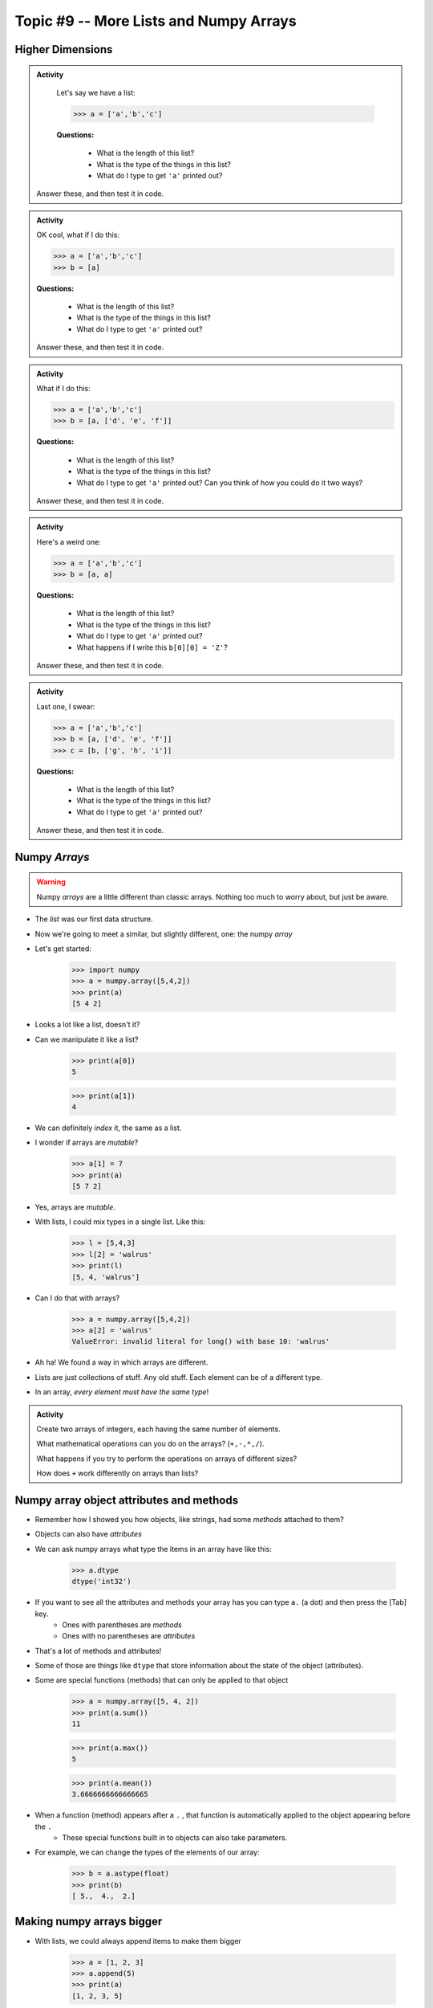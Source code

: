 ***************************************
Topic #9 -- More Lists and Numpy Arrays
***************************************

.. image:: ../img/hypercube3.png


Higher Dimensions
=================

.. admonition:: Activity

    Let's say we have a list:

    >>> a = ['a','b','c']

    **Questions:**

        * What is the length of this list?
        * What is the type of the things in this list?
        * What do I type to get ``'a'`` printed out?

   Answer these, and then test it in code. 


.. admonition:: Activity
   
    OK cool, what if I do this:

    >>> a = ['a','b','c']
    >>> b = [a]

    **Questions:**

        * What is the length of this list?
        * What is the type of the things in this list?
        * What do I type to get ``'a'`` printed out?

    Answer these, and then test it in code. 	  
   
.. admonition:: Activity

    What if I do this:

    >>> a = ['a','b','c']
    >>> b = [a, ['d', 'e', 'f']]

    **Questions:**

        * What is the length of this list?
        * What is the type of the things in this list?
        * What do I type to get ``'a'`` printed out? Can you think of how you could do it two ways?
	  
    Answer these, and then test it in code. 

.. admonition:: Activity

    Here's a weird one:

    >>> a = ['a','b','c']
    >>> b = [a, a]

    **Questions:**

        * What is the length of this list?
        * What is the type of the things in this list?
        * What do I type to get ``'a'`` printed out?
        * What happens if I write this ``b[0][0] = 'Z'``?
	  
    Answer these, and then test it in code. 

.. admonition:: Activity

    Last one, I swear:

    >>> a = ['a','b','c']
    >>> b = [a, ['d', 'e', 'f']]
    >>> c = [b, ['g', 'h', 'i']]

    **Questions:**

        * What is the length of this list?
        * What is the type of the things in this list?
        * What do I type to get ``'a'`` printed out?
	  
    Answer these, and then test it in code.
 
Numpy *Arrays*
==============

.. warning::

    Numpy *arrays* are a little different than classic arrays. Nothing too much to worry about, but just be aware. 

* The *list* was our first data structure. 
* Now we're going to meet a similar, but slightly different, one: the numpy *array*
* Let's get started:

    >>> import numpy
    >>> a = numpy.array([5,4,2])
    >>> print(a)
    [5 4 2]

* Looks a lot like a list, doesn't it?
* Can we manipulate it like a list?

    >>> print(a[0])
    5
    
    >>> print(a[1])
    4

* We can definitely *index* it, the same as a list.
* I wonder if arrays are *mutable*?

    >>> a[1] = 7
    >>> print(a)
    [5 7 2]

* Yes, arrays are *mutable*.
* With lists, I could mix types in a single list. Like this:

    >>> l = [5,4,3]
    >>> l[2] = 'walrus'
    >>> print(l)
    [5, 4, 'walrus']

* Can I do that with arrays?

    >>> a = numpy.array([5,4,2])
    >>> a[2] = 'walrus'
    ValueError: invalid literal for long() with base 10: 'walrus'   

* Ah ha! We found a way in which arrays are different.
* Lists are just collections of stuff. Any old stuff. Each element can be of a different type.
* In an array, *every element must have the same type*! 
   
.. admonition:: Activity

    Create two arrays of integers, each having the same number of elements.
   
    What mathematical operations can you do on the arrays? (``+,-,*,/``).

    What happens if you try to perform the operations on arrays of different sizes? 

    How does ``+`` work differently on arrays than lists?

Numpy array object attributes and methods
=========================================

* Remember how I showed you how objects, like strings, had some *methods* attached to them?
* Objects can also have *attributes*
* We can ask numpy arrays what type the items in an array have like this:

   >>> a.dtype
   dtype('int32')   
   
* If you want to see all the attributes and methods your array has you can type ``a.`` (a dot) and then press the [Tab] key.
    * Ones with parentheses are *methods*
    * Ones with no parentheses are *attributes*

* That's a lot of methods and attributes!

* Some of those are things like ``dtype`` that store information about the state of the object (attributes).
  
* Some are special functions (methods) that can only be applied to that object
  
   >>> a = numpy.array([5, 4, 2])
   >>> print(a.sum())
   11
   
   >>> print(a.max())
   5
   
   >>> print(a.mean())
   3.6666666666666665
   

* When a function (method) appears after a ``.`` , that function is automatically applied to the object appearing before the ``.``
    * These special functions built in to objects can also take parameters.
  
* For example, we can change the types of the elements of our array:

    >>> b = a.astype(float)
    >>> print(b)
    [ 5.,  4.,  2.]
   
   
   
Making numpy arrays bigger
==========================
* With lists, we could always append items to make them bigger

    >>> a = [1, 2, 3]
    >>> a.append(5)
    >>> print(a)
    [1, 2, 3, 5]

* Or even concatenate two lists together like this

    >>> a = [1,2,3] + [5]
    >>> print(a)
    [1, 2, 3, 5]
   
* Arrays are meant to have *fixed* size.
* **Why do you think this is?**
* If you really, really, want to make an array bigger... you can't.
* You *can* however, make a *new* array that is bigger using ``numpy.append()``:

    >>> a = numpy.array([1,2,3,4])
    >>> print(a)
    [1, 2, 3, 4]
    
    >>> b = numpy.append(a,5)
    >>> print(a)
    [1, 2, 3, 4]
   
    >>> print(b)
    [1, 2, 3, 4, 5]   
   
* Note that ``.append(...)`` here is a **FUNCTION**, not a method. 
    * What is the input parameters and types here?
    * What does this function return?

* **Note** carefully that ``numpy.append()`` did *not* change *a*. It created a **new** array, *b*.   
   
* This is also kinda' like strings. Remember, we had to make copies of the string to make any changes?
   
.. admonition:: Activity

    Create an array of 4 integers. 
   
    Create a new, bigger, array by appending the integer ``7`` on to your array. 

    Create another new array by appending the string ``'walrus'``. 

    Did that last one work? What happened?   
   
Flexibility vs Power
====================

* Arrays are less flexible than lists:
    * We can't change their size
    * They can only store data of a single type
   
* But... it is this very lack of flexibility that lets us do all sorts of cool stuff (eg. ``.sum()``)


.. admonition:: Activity

    How would you implement ``.sum()`` for a list?  
   
   
Higher dimensions
=================

* Like lists, numpy arrays generalize to higher dimensions.
* Let's create a 2D array:

    >>> a=numpy.array([[1,2,3],[4,5,6],[7,8,9]])
    >>> print(a)
    [[1 2 3]
     [4 5 6]
     [7 8 9]]

* Note the format in our call to ``numpy.array``. A list of lists.
* Each row of the array gets its own list.
* As long as two 2D arrays have the same *shape*, you can do arithmetic on them, just like 1D arrays.
* How do we check the *shape* of an array?
    * ``.shape`` attribute

    >>> print(a.shape)
    (3, 3)

.. admonition:: Activity

    Create a 4x4 array. Verify that it has ``shape`` ``(4,4)``. 
   
    You've changed your mind. The array should actually be 2x8. ``reshape`` your 4x4 array in to a 2x8 array without recreating it from scratch. 

    Verify that the reshaped array is ``(2,8)``. 

    Finally ``flatten`` your 2D array into a 1D array.
   
Starting points
===============
* Sometimes you want an array of shape ``(n,m)`` that contains all zeros:

    >>> # The extra parentheses are important
    >>> a = numpy.zeros((n,m))
   
* Guess what ``numpy.ones()`` does? 
* How about ``numpy.eye()``?
  
Slicing
=======
* We've already seen that you can index arrays like lists (and strings)
* Likewise, you can use Python's powerful *slicing* on arrays

.. admonition:: Activity

    Create an array ``arr = numpy.array([0,1,2,3,4,5,6,7])``. Using a single command
        1. Print the first 3 elements
        2. Print the last 3 elements
        3. Print the even elements of ``arr``

* Slicing works for higher dimensional arrays, too. For example:

    >>> a = numpy.arange(25).reshape(5,5)
    >>> print(a)
    [[ 0  1  2  3  4]
     [ 5  6  7  8  9]
     [10 11 12 13 14]
     [15 16 17 18 19]
     [20 21 22 23 24]]
     
    >>> print(a[0:2,1:4])
    [[1 2 3]
     [6 7 8]]

* Note the use of ``numpy.arange`` which works like ``range`` but returns an array.

* If you want a whole column/row/etc, you can use a plain ``:`` as the index. For example, if I wanted to pull out every row of the first two columns:

    >>> print a[:,0:2]
    [[ 0  1]
     [ 5  6]
     [10 11]
     [15 16]
     [20 21]]

.. admonition:: Activity

    Modify the previous command to print all of the columns of the first two *rows*.   
   
   
For loops
=========

* If ``for`` loops work for lists, do you think they'll work for arrays?

.. admonition:: Activity

    Write a function ``printeach(arr)`` that uses a ``for`` loop to print each element of an array that is passed in as a parameter. 

    Test it on a 1D array. 

    Now try a 2D array. 

    If you're feeling bold, how about a 3D array?

   
For next class
==============
   
* Read `chapter 9 of the text <http://openbookproject.net/thinkcs/python/english3e/tuples.html>`_   
* Read `chapter 20 of the text <http://openbookproject.net/thinkcs/python/english3e/dictionaries.html>`_   